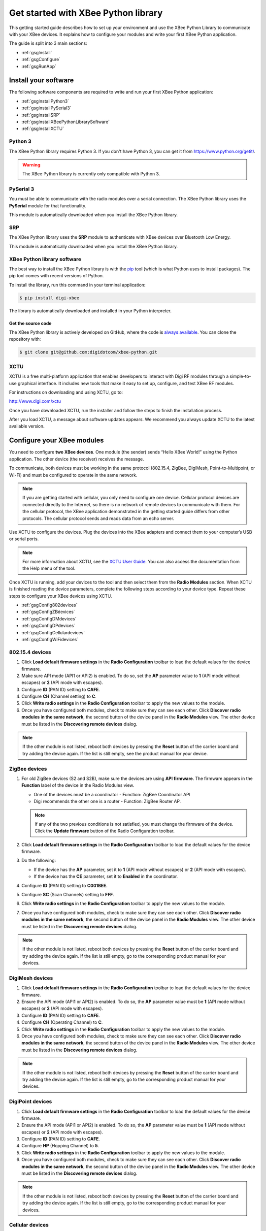 Get started with XBee Python library
====================================

This getting started guide describes how to set up your environment and use
the XBee Python Library to communicate with your XBee devices. It explains
how to configure your modules and write your first XBee Python application.

The guide is split into 3 main sections:

* :ref:`gsgInstall`
* :ref:`gsgConfigure`
* :ref:`gsgRunApp`


.. _gsgInstall:

Install your software
---------------------

The following software components are required to write and run your first
XBee Python application:

* :ref:`gsgInstallPython3`
* :ref:`gsgInstallPySerial3`
* :ref:`gsgInstallSRP`
* :ref:`gsgInstallXBeePythonLibrarySoftware`
* :ref:`gsgInstallXCTU`


.. _gsgInstallPython3:

Python 3
````````

The XBee Python library requires Python 3. If you don't have
Python 3, you can get it from https://www.python.org/getit/.

.. warning::
   The XBee Python library is currently only compatible with Python 3.


.. _gsgInstallPySerial3:

PySerial 3
``````````

You must be able to communicate with the radio modules over a serial 
connection. The XBee Python library uses the **PySerial** module for that 
functionality.

This module is automatically downloaded when you install the XBee Python 
library.


.. _gsgInstallSRP:

SRP
```

The XBee Python library uses the **SRP** module to authenticate with
XBee devices over Bluetooth Low Energy.

This module is automatically downloaded when you install the XBee Python
library.


.. _gsgInstallXBeePythonLibrarySoftware:

XBee Python library software
````````````````````````````

The best way to install the XBee Python library is with the
`pip <https://pip.pypa.io/en/stable>`_ tool (which is what Python uses to
install packages). The pip tool comes with recent versions of Python.

To install the library, run this command in your terminal application:

.. code::

  $ pip install digi-xbee

The library is automatically downloaded and installed in your Python
interpreter.


Get the source code
*******************

The XBee Python library is actively developed on GitHub, where the code is
`always available <https://github.com/digidotcom/xbee-python>`_. You can
clone the repository with:

.. code::

  $ git clone git@github.com:digidotcom/xbee-python.git


.. _gsgInstallXCTU:

XCTU
````

XCTU is a free multi-platform application that enables developers to interact
with Digi RF modules through a simple-to-use graphical interface. It includes
new tools that make it easy to set up, configure, and test XBee RF modules.

For instructions on downloading and using XCTU, go to:

http://www.digi.com/xctu

Once you have downloaded XCTU, run the installer and follow the steps to finish
the installation process.

After you load XCTU, a message about software updates appears. We recommend you
always update XCTU to the latest available version.


.. _gsgConfigure:

Configure your XBee modules
---------------------------

You need to configure **two XBee devices**. One module (the sender) sends
“Hello XBee World!” using the Python application. The other device (the
receiver) receives the message.

To communicate, both devices must be working in the same protocol (802.15.4, 
ZigBee, DigiMesh, Point-to-Multipoint, or Wi-Fi) and must be configured to 
operate in the same network.

.. note::
   If you are getting started with cellular, you only need to configure one
   device. Cellular protocol devices are connected directly to the Internet, 
   so there is no network of remote devices to communicate with them. For
   the cellular protocol, the XBee application demonstrated in the getting
   started guide differs from other protocols. The cellular protocol sends and
   reads data from an echo server.

Use XCTU to configure the devices. Plug the devices into the XBee adapters and
connect them to your computer’s USB or serial ports.

.. note::
   For more information about XCTU, see the `XCTU User
   Guide <https://www.digi.com/resources/documentation/digidocs/90001458-13>`_.
   You can also access the documentation from the Help menu of the tool.

Once XCTU is running, add your devices to the tool and then select them from
the **Radio Modules** section. When XCTU is finished reading the device
parameters, complete the following steps according to your device type.
Repeat these steps to configure your XBee devices using XCTU.

* :ref:`gsgConfig802devices`
* :ref:`gsgConfigZBdevices`
* :ref:`gsgConfigDMdevices`
* :ref:`gsgConfigDPdevices`
* :ref:`gsgConfigCellulardevices`
* :ref:`gsgConfigWiFidevices`


.. _gsgConfig802devices:

802.15.4 devices
````````````````

#. Click **Load default firmware settings** in the **Radio Configuration**
   toolbar to load the default values for the device firmware.
#. Make sure API mode (API1 or API2) is enabled. To do so, set the **AP**
   parameter value to **1** (API mode without escapes) or **2** (API mode
   with escapes).
#. Configure **ID** (PAN ID) setting to **CAFE**.
#. Configure **CH** (Channel setting) to **C**.
#. Click **Write radio settings** in the **Radio Configuration** toolbar to
   apply the new values to the module.
#. Once you have configured both modules, check to make sure they can see each
   other. Click **Discover radio modules in the same network**, the second
   button of the device panel in the **Radio Modules** view. The other device
   must be listed in the **Discovering remote devices** dialog.

.. note::
   If the other module is not listed, reboot both devices by pressing the
   **Reset** button of the carrier board and try adding the device again. If
   the list is still empty, see the product manual for your device.


.. _gsgConfigZBdevices:

ZigBee devices
``````````````
#. For old ZigBee devices (S2 and S2B), make sure the devices are using
   **API firmware**. The firmware appears in the **Function** label of the
   device in the Radio Modules view.

   * One of the devices must be a coordinator - Function: ZigBee Coordinator
     API
   * Digi recommends the other one is a router - Function: ZigBee Router AP.

   .. note::
      If any of the two previous conditions is not satisfied, you must change
      the firmware of the device. Click the **Update firmware** button of the
      Radio Configuration toolbar.
#. Click **Load default firmware settings** in the **Radio Configuration**
   toolbar to load the default values for the device firmware.
#. Do the following:

   * If the device has the **AP** parameter, set it to **1** (API mode without
     escapes) or **2** (API mode with escapes).
   * If the device has the **CE** parameter, set it to **Enabled** in the
     coordinator.

#. Configure **ID** (PAN ID) setting to **C001BEE**.
#. Configure **SC** (Scan Channels) setting to **FFF**.
#. Click **Write radio settings** in the **Radio Configuration** toolbar to
   apply the new values to the module.
#. Once you have configured both modules, check to make sure they can see each
   other. Click **Discover radio modules in the same network**, the second
   button of the device panel in the **Radio Modules** view. The other device
   must be listed in the **Discovering remote devices** dialog.

.. note::
   If the other module is not listed, reboot both devices by pressing the
   **Reset** button of the carrier board and try adding the device again. If
   the list is still empty, go to the corresponding product manual for your
   devices.


.. _gsgConfigDMdevices:

DigiMesh devices
````````````````

#. Click **Load default firmware settings** in the **Radio Configuration**
   toolbar to load the default values for the device firmware.
#. Ensure the API mode (API1 or API2) is enabled. To do so, the **AP**
   parameter value must be **1** (API mode without escapes) or **2** (API mode
   with escapes).
#. Configure **ID** (PAN ID) setting to **CAFE**.
#. Configure **CH** (Operating Channel) to **C**.
#. Click **Write radio settings** in the **Radio Configuration** toolbar to
   apply the new values to the module.
#. Once you have configured both modules, check to make sure they can see each
   other. Click **Discover radio modules in the same network**, the second
   button of the device panel in the **Radio Modules** view. The other device
   must be listed in the **Discovering remote devices** dialog.

.. note::
   If the other module is not listed, reboot both devices by pressing the
   **Reset** button of the carrier board and try adding the device again. If
   the list is still empty, go to the corresponding product manual for your
   devices.


.. _gsgConfigDPdevices:

DigiPoint devices
`````````````````

#. Click **Load default firmware settings** in the **Radio Configuration**
   toolbar to load the default values for the device firmware.
#. Ensure the API mode (API1 or API2) is enabled. To do so, the **AP**
   parameter value must be **1** (API mode without escapes) or **2** (API mode
   with escapes).
#. Configure **ID** (PAN ID) setting to **CAFE**.
#. Configure **HP** (Hopping Channel) to **5**.
#. Click **Write radio settings** in the **Radio Configuration** toolbar to
   apply the new values to the module.
#. Once you have configured both modules, check to make sure they can see each
   other. Click **Discover radio modules in the same network**, the second
   button of the device panel in the **Radio Modules** view. The other device
   must be listed in the **Discovering remote devices** dialog.

.. note::
  If the other module is not listed, reboot both devices by pressing the
  **Reset** button of the carrier board and try adding the device again. If
  the list is still empty, go to the corresponding product manual for your
  devices.


.. _gsgConfigCellulardevices:

Cellular devices
````````````````

#. Click **Load default firmware** settings in the Radio Configuration toolbar
   to load the default values for the device firmware.
#. Ensure the API mode (API1 or API2) is enabled. To do so, the **AP**
   parameter value must be **1** (API mode without escapes) or **2** (API mode
   with escapes).
#. Click **Write radio settings** in the Radio Configuration toolbar to apply
   the new values to the module.
#. Verify the module is correctly registered and connected to the Internet.
   To do so check that the LED on the development board blinks. If it is solid
   or has a double-blink, registration has not occurred properly. Registration
   can take several minutes.

.. note::
   In addition to the LED confirmation, you can check the IP address assigned
   to the module by reading the **MY** parameter and verifying it has a value
   different than **0.0.0.0**.


.. _gsgConfigWiFidevices:

Wi-Fi devices
`````````````

#. Click **Load default firmware** settings in the Radio Configuration toolbar
   to load the default values for the device firmware.
#. Ensure the API mode (API1 or API2) is enabled. To do so, the **AP**
   parameter value must be **1** (API mode without escapes) or **2** (API mode
   with escapes).
#. Connect to an access point:

   #. Click the **Active Scan** button.
   #. Select the desired access point from the list of the **Active Scan**
      result dialog.
   #. If the access point requires a password, type your password.
   #. Click the **Connect** button and wait for the module to connect to the
      access point.

#. Click **Write radio settings** in the Radio Configuration toolbar to apply
   the new values to the module.
#. Verify the module is correctly connected to the access point by checking
   the IP address assigned to the module by reading the **MY** parameter and
   verifying it has a value different than **0.0.0.0**.


.. _gsgRunApp:

Run your first XBee Python application
--------------------------------------

The XBee Python application demonstrated in the guide broadcasts the message
*Hello XBee World!* from one of the devices connected to your computer (the
sender) to all remote devices on the same network as the sender. Once the
message is sent, the receiver XBee module must receive it. You can use XCTU 
to verify receipt.

The commands to be executed depend on the protocol of the XBee devices. Follow 
the corresponding steps depending on the protocol of your XBee devices.

* :ref:`gsgAppZBDMDP802`
* :ref:`gsgAppWiFi`
* :ref:`gsgAppCellular`


.. _gsgAppZBDMDP802:

ZigBee, DigiMesh, DigiPoint or 802.15.4 devices
```````````````````````````````````````````````

Follow these steps to send the broadcast message and verify that it is received
successfully:

#. First, prepare the *receiver* XBee device in XCTU to verify
   that the broadcast message sent by the *sender* device is received
   successfully. Follow these steps to do so:

   #. Launch XCTU.
   #. Add the *receiver* module to XCTU.
   #. Click **Open the serial connection with the radio module** to switch to
      **Consoles working mode** and open the serial connection. This allows
      you to see the data when it is received.

#. Open the Python interpreter and write the application commands.

   #. Import the ``XBeeDevice`` class by executing the following command:

      .. code::

        > from digi.xbee.devices import XBeeDevice

   #. Instantiate a generic XBee device:

      .. code::

        > device = XBeeDevice("COM1", 9600)

      .. note::
         Remember to replace the COM port with the one your *sender* XBee device
         is connected to. In UNIX-based systems, the port usually starts with
         ``/dev/tty``.

   #. Open the connection with the device:

      .. code::

        > device.open()

   #. Send the *Hello XBee World!* broadcast message.

      .. code::

        > device.send_data_broadcast("Hello XBee World!")

   #. Close the connection with the device:

      .. code::

        > device.close()

#. Verify that the message is received by the *receiver* XBee in XCTU. An
   **RX (Receive) frame** should be displayed in the **Console log** with the
   following information:

   +--------------------------+----------------------------------------------------+
   | Start delimiter          | 7E                                                 |
   +--------------------------+----------------------------------------------------+
   | Length                   | Depends on the XBee protocol                       |
   +--------------------------+----------------------------------------------------+
   | Frame type               | Depends on the XBee protocol                       |
   +--------------------------+----------------------------------------------------+
   | 16/64-bit source address | XBee sender's 16/64-bit address                    |
   +--------------------------+----------------------------------------------------+
   | Options                  | 02                                                 |
   +--------------------------+----------------------------------------------------+
   | RF data/Received data    | 48 65 6C 6C 6F 20 58 42 65 65 20 57 6F 72 6C 64 21 |
   +--------------------------+----------------------------------------------------+


.. _gsgAppWiFi:

Wi-Fi devices
`````````````

Wi-Fi devices send broadcast data using the ``send_ip_data_broadcast()``
command instead of the ``send_data_broadcast()`` one. For that reason, you must
instantiate a ``WiFiDevice`` instead of a generic ``XBeeDevice`` to execute the 
proper command.

Follow these steps to send the broadcast message and verify that it is received
successfully:

#. First, prepare the *receiver* XBee device in XCTU to verify
   that the broadcast message sent by the *sender* device is received
   successfully by the *receiver* device.

   #. Launch XCTU.
   #. Add the *receiver* module to XCTU.
   #. Click **Open the serial connection with the radio module** to switch to
      **Consoles working mode** and open the serial connection. This allows
      you to see the data when it is received.

#. Open the Python interpreter and write the application commands.

   #. Import the ``WiFiDevice`` class by executing the following command:

      .. code::

        > from digi.xbee.devices import WiFiDevice

   #. Instantiate a Wi-Fi XBee device:

      .. code::

        > device = WiFiDevice("COM1", 9600)

      .. note::
         Remember to replace the COM port with the one your *sender* XBee device
         is connected to. In UNIX-based systems, the port usually starts with
         ``/dev/tty``.

   #. Open the connection with the device:

      .. code::

        > device.open()

   #. Send the *Hello XBee World!* broadcast message.

      .. code::

        > device.send_ip_data_broadcast(9750, "Hello XBee World!")

   #. Close the connection with the device:

      .. code::

        > device.close()

#. Verify that the message is received by the *receiver* XBee in XCTU. An
   **RX IPv4 frame** should be displayed in the **Console log** with the
   following information:

   +---------------------+----------------------------------------------------+
   | Start delimiter     | 7E                                                 |
   +---------------------+----------------------------------------------------+
   | Length              | 00 1C                                              |
   +---------------------+----------------------------------------------------+
   | Frame type          | B0                                                 |
   +---------------------+----------------------------------------------------+
   | IPv4 source address | XBee Wi-Fi sender's IP address                     |
   +---------------------+----------------------------------------------------+
   | 16-bit dest port    | 26 16                                              |
   +---------------------+----------------------------------------------------+
   | 16-bit source port  | 26 16                                              |
   +---------------------+----------------------------------------------------+
   | Protocol            | 00                                                 |
   +---------------------+----------------------------------------------------+
   | Status              | 00                                                 |
   +---------------------+----------------------------------------------------+
   | RF data             | 48 65 6C 6C 6F 20 58 42 65 65 20 57 6F 72 6C 64 21 |
   +---------------------+----------------------------------------------------+


.. _gsgAppCellular:

Cellular devices
````````````````

Cellular devices are connected directly to the Internet, so there is no
network of remote devices to communicate with them. For cellular
protocol, the application demonstrated in this guide differs from other
protocols.

The application sends and reads data from an echo server. Follow these steps to
execute it:

#. Open the Python interpreter and write the application commands.

   #. Import the ``CellularDevice``, ``IPProtocol`` and ``IPv4Address``
      classes:

      .. code::

        > from digi.xbee.devices import CellularDevice
        > from digi.xbee.models.protocol import IPProtocol
        > from ipaddress import IPv4Address

   #. Instantiate a cellular XBee device:

      .. code::

        > device = CellularDevice("COM1", 9600)

      .. note::
         Remember to replace the COM port by the one your Cellular XBee device
         is connected to. In UNIX-based systems, the port usually starts with
         ``/dev/tty``.

   #. Open the connection with the device:

      .. code::

        > device.open()

   #. Send the *Hello XBee World!* message to the echo server with IP
      *52.43.121.77* and port *11001* using the *TCP IP* protocol.

      .. code::

        > device.send_ip_data(IPv4Address("52.43.121.77"), 11001, IPProtocol.TCP, "Hello XBee World!")

   #. Read and print the response from the echo server. If response cannot be
      received, print *ERROR*.

      .. code::

        > ip_message = device.read_ip_data()
        > print(ip_message.data.decode("utf8") if ip_message is not None else "ERROR")

   #. Close the connection with the device:

      .. code::

        > device.close()
